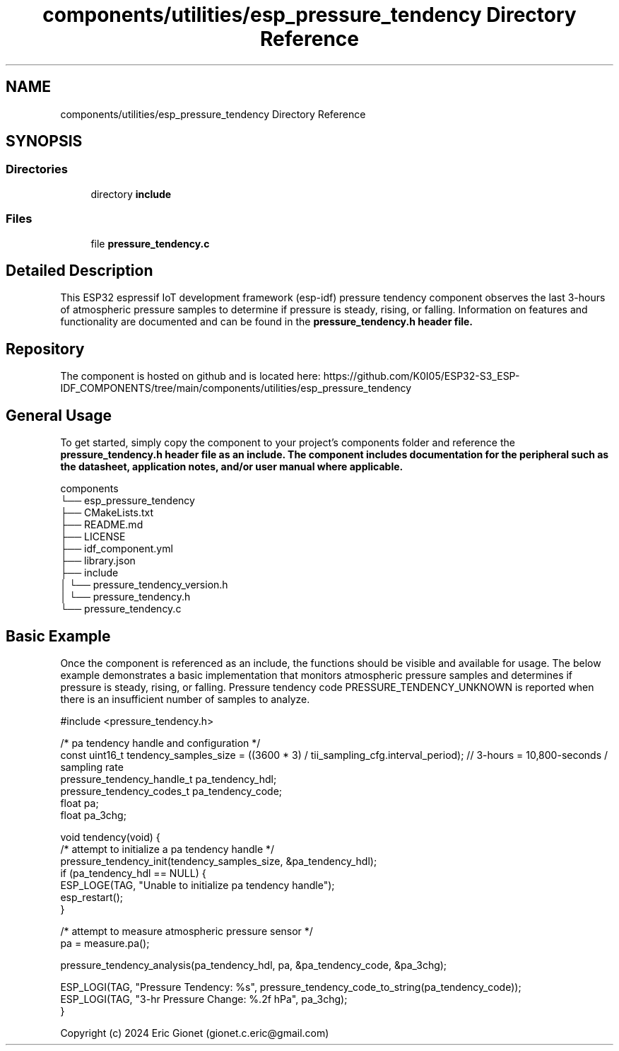 .TH "components/utilities/esp_pressure_tendency Directory Reference" 3 "ESP-IDF Components by K0I05" \" -*- nroff -*-
.ad l
.nh
.SH NAME
components/utilities/esp_pressure_tendency Directory Reference
.SH SYNOPSIS
.br
.PP
.SS "Directories"

.in +1c
.ti -1c
.RI "directory \fBinclude\fP"
.br
.in -1c
.SS "Files"

.in +1c
.ti -1c
.RI "file \fBpressure_tendency\&.c\fP"
.br
.in -1c
.SH "Detailed Description"
.PP 
\fR\fP \fR\fP \fR\fP \fR\fP \fR\fP \fR\fP \fR\fP \fR\fP

.PP
This ESP32 espressif IoT development framework (esp-idf) pressure tendency component observes the last 3-hours of atmospheric pressure samples to determine if pressure is steady, rising, or falling\&. Information on features and functionality are documented and can be found in the \fR\fBpressure_tendency\&.h\fP\fP header file\&.
.SH "Repository"
.PP
The component is hosted on github and is located here: https://github.com/K0I05/ESP32-S3_ESP-IDF_COMPONENTS/tree/main/components/utilities/esp_pressure_tendency
.SH "General Usage"
.PP
To get started, simply copy the component to your project's \fRcomponents\fP folder and reference the \fR\fBpressure_tendency\&.h\fP\fP header file as an include\&. The component includes documentation for the peripheral such as the datasheet, application notes, and/or user manual where applicable\&.

.PP
.PP
.nf
components
└── esp_pressure_tendency
    ├── CMakeLists\&.txt
    ├── README\&.md
    ├── LICENSE
    ├── idf_component\&.yml
    ├── library\&.json
    ├── include
    │   └── pressure_tendency_version\&.h
    │   └── pressure_tendency\&.h
    └── pressure_tendency\&.c
.fi
.PP
.SH "Basic Example"
.PP
Once the component is referenced as an include, the functions should be visible and available for usage\&. The below example demonstrates a basic implementation that monitors atmospheric pressure samples and determines if pressure is steady, rising, or falling\&. Pressure tendency code \fRPRESSURE_TENDENCY_UNKNOWN\fP is reported when there is an insufficient number of samples to analyze\&.

.PP
.PP
.nf
#include <pressure_tendency\&.h>

/* pa tendency handle and configuration */
const uint16_t              tendency_samples_size = ((3600 * 3) / tii_sampling_cfg\&.interval_period); // 3\-hours = 10,800\-seconds / sampling rate
pressure_tendency_handle_t  pa_tendency_hdl;
pressure_tendency_codes_t   pa_tendency_code;
float                       pa;
float                       pa_3chg;

void tendency(void) {
    /* attempt to initialize a pa tendency handle */
    pressure_tendency_init(tendency_samples_size, &pa_tendency_hdl);
    if (pa_tendency_hdl == NULL) {
        ESP_LOGE(TAG, "Unable to initialize pa tendency handle");
        esp_restart(); 
    }

    /* attempt to measure atmospheric pressure sensor */
    pa = measure\&.pa();

    pressure_tendency_analysis(pa_tendency_hdl, pa, &pa_tendency_code, &pa_3chg);

    ESP_LOGI(TAG, "Pressure Tendency:    %s", pressure_tendency_code_to_string(pa_tendency_code));
    ESP_LOGI(TAG, "3\-hr Pressure Change: %\&.2f hPa", pa_3chg);
}
.fi
.PP

.PP
Copyright (c) 2024 Eric Gionet (gionet.c.eric@gmail.com) 
